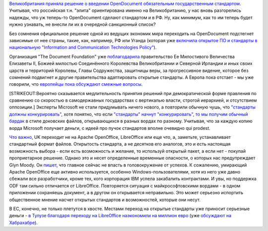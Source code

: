 .. title: Великобритания переходит на OpenDocument
.. slug: Великобритания-переходит-на-opendocument
.. date: 2014-07-27 15:58:06
.. tags: libreoffice, 
.. category:
.. link:
.. description:
.. type: text
.. author: Peter Lemenkov

`Великобритания приняла решение о введении OpenDocument обязательным
государственным
стандартом <https://www.gov.uk/government/news/open-document-formats-selected-to-meet-user-needs>`__.
Учитывая, что российская т.н. "элита" ориентирована именно на
Великобританию, у нас вновь разгорелись надежды, что уж теперь-то
OpenDocument сделают стандартом и в РФ. Ну, как минимум, как то им
теперь будет нужно узнавать, не внесли ли их в очередной санкционный
список?

Без сомнения официальное решение одной из ведущих экономик мира
переходить на OpenDocument подстегнет зависимые от нее страны, такие,
как, например, РФ или Уганда (которая уже `включила открытое ПО и
стандарты в национальную "Information and Communication Technologies
Policy" <http://www.newvision.co.ug/news/347-blogger-uganda-s-open-source-friendly-policies-and-sleeping-foss-community.aspx>`__).

Организация "The Document Foundation" уже
`поблагодарила <http://blog.documentfoundation.org/2014/07/24/the-document-foundation-congratulates-the-uk-government-for-their-revolutionary-and-historical-choice-of-open-document-standards/>`__
правительство Ее Милостивого Величества Елизаветы II, Божией милостью
Соединённого Королевства Великобритании и Северной Ирландии и иных своих
царств и территорий Королевы, Главы Содружества, защитницы веры, за
прогрессивное видение, которое без сомнений подвигнет и другие
правительства адаптировать открытые стандарты. А Европа пока отстает -
мы уже говорили, что `европейцы пока обсуждают смежные
вопросы </content/Продолжение-истории-с-открытым-ooxml>`__.

[STRIKEOUT:Вероятно сказывается медлительность принятия решений при
демократической форме правления по сравнению со скоростью в
самодержавных государствах с вертикалью власти, строгой иерархией, и
отсутствием оппозиции.]
Эксперты Microsoft не стали придумывать ничего нового, а повторили
обычную чушь, что `"стандарты должны
конкурировать" <http://www.itpro.co.uk/public-sector/22759/microsoft-questions-uk-governments-odf-adoption-pledge>`__,
хотя понятно, что если `"стандарты" начнут "конкурировать", то мы
получим обычный бардак <https://blogs.fsfe.org/greve/?p=146>`__ в стиле
доковских файлов, открывающихся в разных вордах по разному. Учитывая,
что за каждую копию ворда Microsoft получает деньги, с идеей про пучок
стандартов вполне очевидно qui prodest.

`Что
важно <http://standardsandfreedom.net/index.php/2014/07/24/uk-odf/>`__,
UK переходит не на Apache OpenOffice, LibreOffice или еще что, а,
заметьте, устанавливает стандартный формат файлов. Открытость стандарта,
а не десятков его аналогов, это и есть настоящая возможность выбора -
если есть возможность и желание, то используй открытый пакет, а если нет
- покупай проприетарное решение. Однако это и несет определенные
временные опасности, о которых нас предупреждает Glyn Moody. Он
`пишет <http://blogs.computerworlduk.com/open-enterprise/2014/07/huge-win-for-odf-lets-not-mess-it-up/index.htm>`__,
что главное сейчас не впасть в головокружение от успехов. К сожалению,
умирающий Apache OpenOffice еще активно используется, особенно
Windows-пользователями, хотя из него уже давно сбежали все разработчики,
кроме тех, кого корпорация IBM успела закабалить контрактами. И увы, но
поддержка ODF там сильно отличается от LibreOffice. Повторяется ситуация
с майкрософтовскими вордами - в одном приложении сохраняешь документ, а
в другом он открывается неправильно. Это может серьезно испортить
общественное мнение насчет открытых стандартов и возможностей, которые
они несут.

В ЕС, конечно, не только плетутся в хвосте. Местами переход на открытые
стандарты уже приносит серьезные деньги - `в Тулузе благодаря переходу
на LibreOffice наэкономили на миллион
евро <https://joinup.ec.europa.eu/community/osor/news/moving-libreoffice-saves-toulouse-1-million>`__
(уже `обсуждают на Хабрахабре <https://habrahabr.ru/post/231189/>`__).


